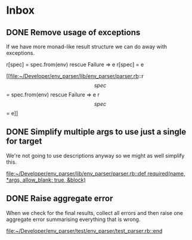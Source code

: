 * Inbox
** DONE Remove usage of exceptions

If we have more monad-like result structure we can do away with exceptions.

        r[spec] = spec.from(env)
      rescue Failure => e
        r[spec] = e

[[file:~/Developer/env_parser/lib/env_parser/parser.rb::r\[spec\] = spec.from(env)
 rescue Failure => e
 r\[spec\] = e]]
** DONE Simplify multiple args to use just a single for target

We're not going to use descriptions anyway so we might as well simplify this.

[[file:~/Developer/env_parser/lib/env_parser/parser.rb::def required(name, *args, allow_blank: true, &block)]]
** DONE Raise aggregate error

When we check for the final results, collect all errors and then raise one aggregate error summarising everything that is wrong.

[[file:~/Developer/env_parser/test/env_parser/test_parser.rb::end]]
